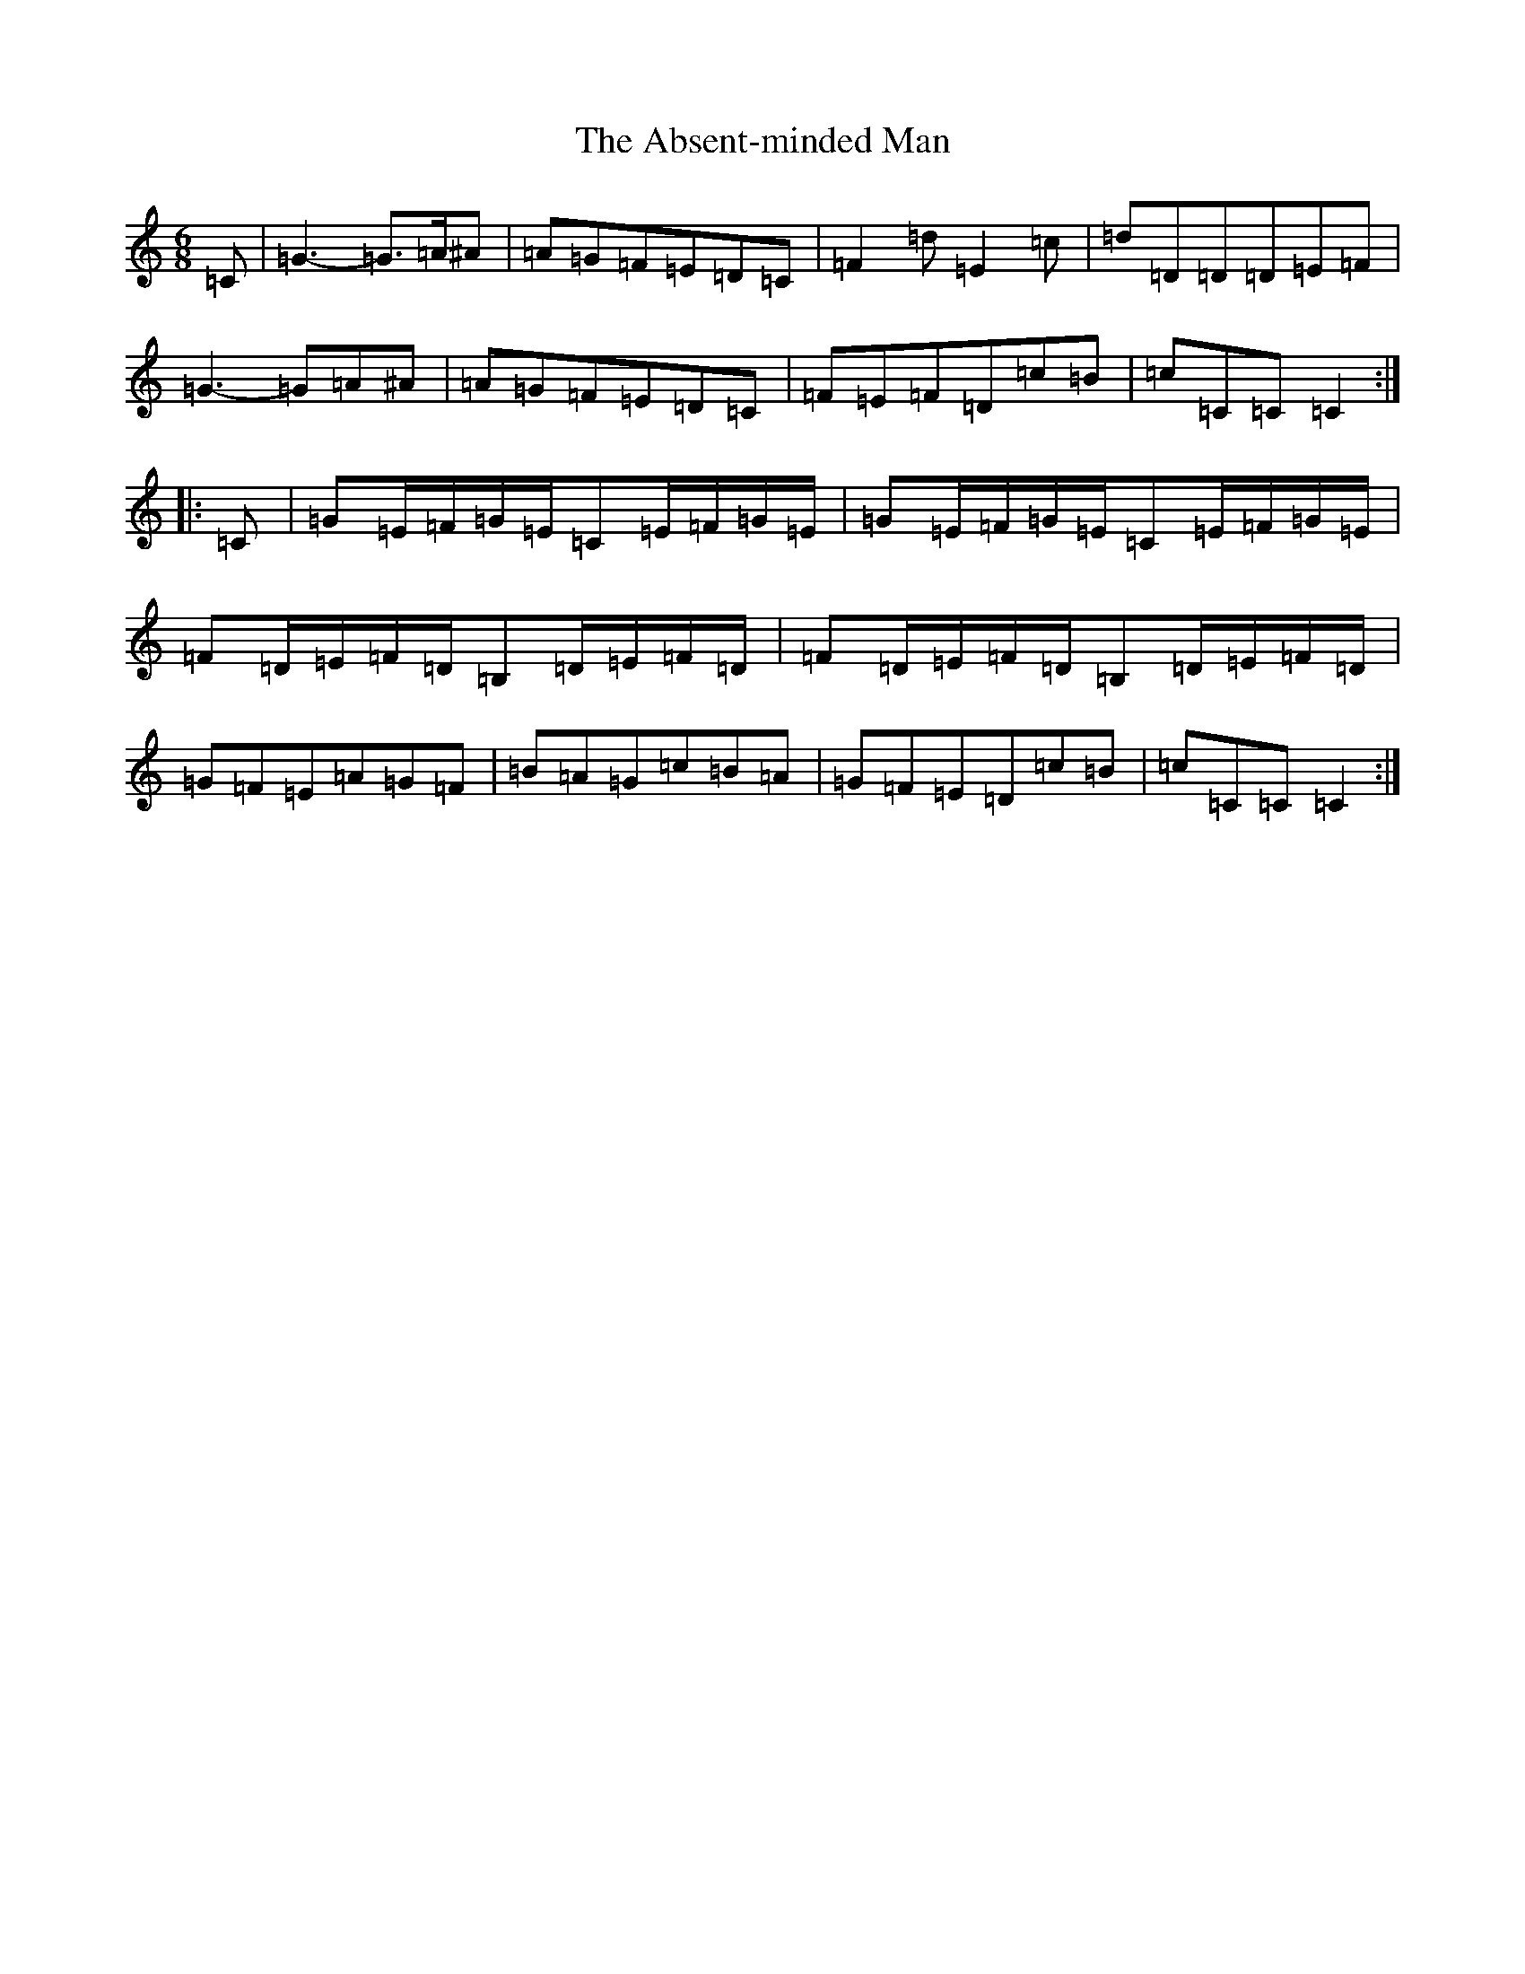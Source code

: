 X: 278
T: Absent-minded Man, The
S: https://thesession.org/tunes/8444#setting23290
Z: G Major
R: jig
M:6/8
L:1/8
K: C Major
=C|=G3-=G>=A^A|=A=G=F=E=D=C|=F2=d=E2=c|=d=D=D=D=E=F|=G3-=G=A^A|=A=G=F=E=D=C|=F=E=F=D=c=B|=c=C=C=C2:||:=C|=G=E/2=F/2=G/2=E/2=C=E/2=F/2=G/2=E/2|=G=E/2=F/2=G/2=E/2=C=E/2=F/2=G/2=E/2|=F=D/2=E/2=F/2=D/2=B,=D/2=E/2=F/2=D/2|=F=D/2=E/2=F/2=D/2=B,=D/2=E/2=F/2=D/2|=G=F=E=A=G=F|=B=A=G=c=B=A|=G=F=E=D=c=B|=c=C=C=C2:|